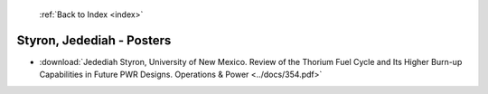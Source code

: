  :ref:`Back to Index <index>`

Styron, Jedediah - Posters
--------------------------

* :download:`Jedediah Styron, University of New Mexico. Review of the Thorium Fuel Cycle and Its Higher Burn-up Capabilities in Future PWR Designs. Operations & Power <../docs/354.pdf>`
